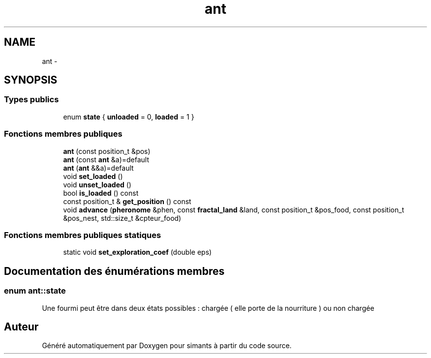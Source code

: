 .TH "ant" 3 "Mercredi 17 Janvier 2018" "Version 0.1" "simants" \" -*- nroff -*-
.ad l
.nh
.SH NAME
ant \- 
.SH SYNOPSIS
.br
.PP
.SS "Types publics"

.in +1c
.ti -1c
.RI "enum \fBstate\fP { \fBunloaded\fP = 0, \fBloaded\fP = 1 }"
.br
.in -1c
.SS "Fonctions membres publiques"

.in +1c
.ti -1c
.RI "\fBant\fP (const position_t &pos)"
.br
.ti -1c
.RI "\fBant\fP (const \fBant\fP &a)=default"
.br
.ti -1c
.RI "\fBant\fP (\fBant\fP &&a)=default"
.br
.ti -1c
.RI "void \fBset_loaded\fP ()"
.br
.ti -1c
.RI "void \fBunset_loaded\fP ()"
.br
.ti -1c
.RI "bool \fBis_loaded\fP () const "
.br
.ti -1c
.RI "const position_t & \fBget_position\fP () const "
.br
.ti -1c
.RI "void \fBadvance\fP (\fBpheronome\fP &phen, const \fBfractal_land\fP &land, const position_t &pos_food, const position_t &pos_nest, std::size_t &cpteur_food)"
.br
.in -1c
.SS "Fonctions membres publiques statiques"

.in +1c
.ti -1c
.RI "static void \fBset_exploration_coef\fP (double eps)"
.br
.in -1c
.SH "Documentation des énumérations membres"
.PP 
.SS "enum \fBant::state\fP"
Une fourmi peut être dans deux états possibles : chargée ( elle porte de la nourriture ) ou non chargée 

.SH "Auteur"
.PP 
Généré automatiquement par Doxygen pour simants à partir du code source\&.
